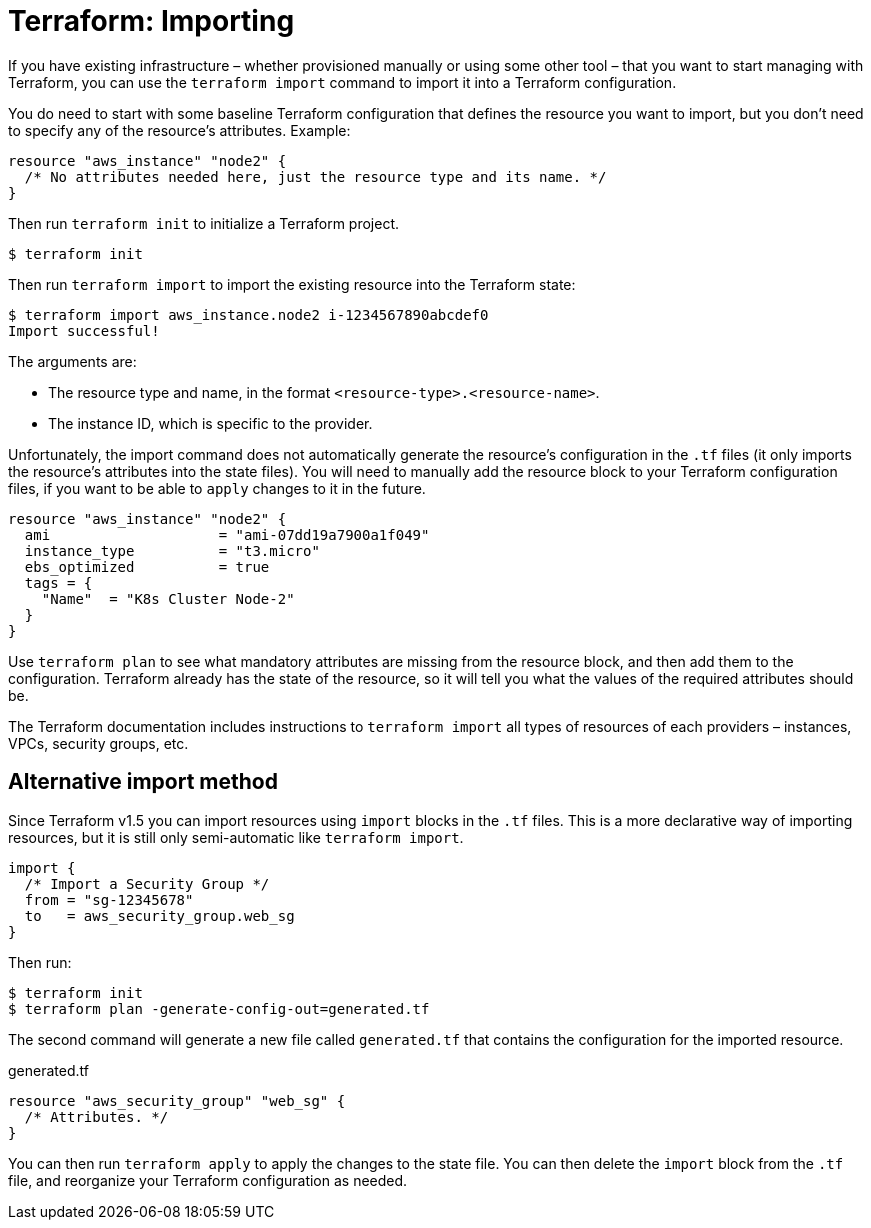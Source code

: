 = Terraform: Importing

If you have existing infrastructure – whether provisioned manually or using some other tool – that you want to start managing with Terraform, you can use the `terraform import` command to import it into a Terraform configuration.

You do need to start with some baseline Terraform configuration that defines the resource you want to import, but you don't need to specify any of the resource's attributes. Example:

[source,hcl]
----
resource "aws_instance" "node2" {
  /* No attributes needed here, just the resource type and its name. */
}
----

Then run `terraform init` to initialize a Terraform project.

----
$ terraform init
----

Then run `terraform import` to import the existing resource into the Terraform state:

----
$ terraform import aws_instance.node2 i-1234567890abcdef0
Import successful!
----

The arguments are:

* The resource type and name, in the format `<resource-type>.<resource-name>`.
* The instance ID, which is specific to the provider.

Unfortunately, the import command does not automatically generate the resource's configuration in the `.tf` files (it only imports the resource's attributes into the state files). You will need to manually add the resource block to your Terraform configuration files, if you want to be able to `apply` changes to it in the future.

[source,hcl]
----
resource "aws_instance" "node2" {
  ami                    = "ami-07dd19a7900a1f049"
  instance_type          = "t3.micro"
  ebs_optimized          = true
  tags = {
    "Name"  = "K8s Cluster Node-2"
  }
}
----

Use `terraform plan` to see what mandatory attributes are missing from the resource block, and then add them to the configuration. Terraform already has the state of the resource, so it will tell you what the values of the required attributes should be.

The Terraform documentation includes instructions to `terraform import` all types of resources of each providers – instances, VPCs, security groups, etc.

== Alternative import method

Since Terraform v1.5 you can import resources using `import` blocks in the `.tf` files. This is a more declarative way of importing resources, but it is still only semi-automatic like `terraform import`.

[source,hcl]
----
import {
  /* Import a Security Group */
  from = "sg-12345678"
  to   = aws_security_group.web_sg
}
----

Then run:

----
$ terraform init
$ terraform plan -generate-config-out=generated.tf
----

The second command will generate a new file called `generated.tf` that contains the configuration for the imported resource.

.generated.tf
[source,hcl]
----
resource "aws_security_group" "web_sg" {
  /* Attributes. */
}
----

You can then run `terraform apply` to apply the changes to the state file. You can then delete the `import` block from the `.tf` file, and reorganize your Terraform configuration as needed.
